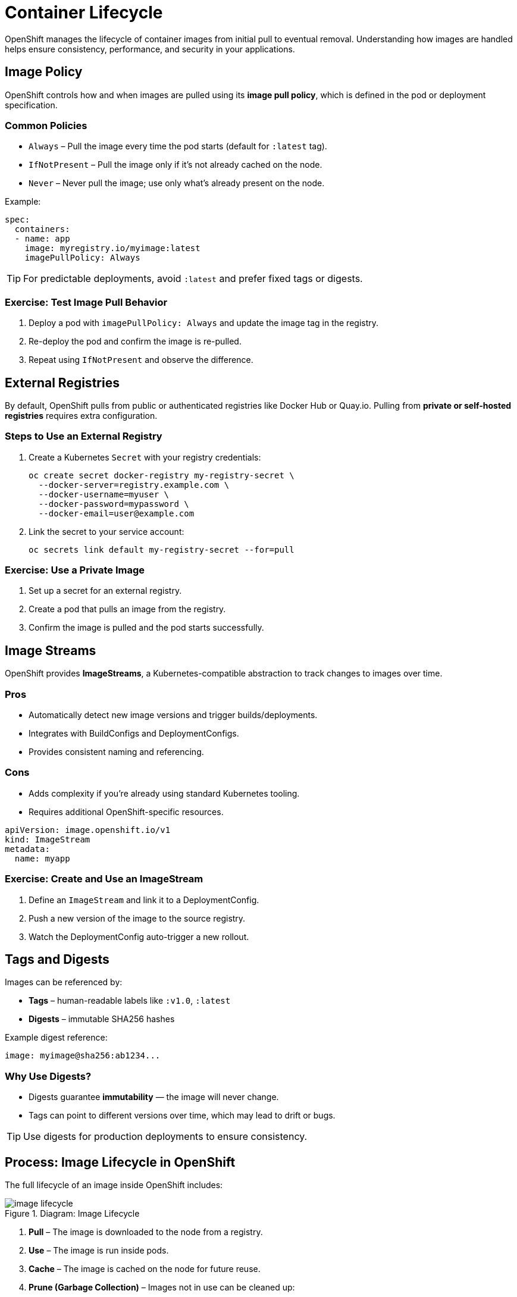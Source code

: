 = Container Lifecycle

OpenShift manages the lifecycle of container images from initial pull to eventual removal. Understanding how images are handled helps ensure consistency, performance, and security in your applications.

== Image Policy

OpenShift controls how and when images are pulled using its **image pull policy**, which is defined in the pod or deployment specification.

=== Common Policies

* `Always` – Pull the image every time the pod starts (default for `:latest` tag).
* `IfNotPresent` – Pull the image only if it's not already cached on the node.
* `Never` – Never pull the image; use only what's already present on the node.

Example:

[source,yaml]
----
spec:
  containers:
  - name: app
    image: myregistry.io/myimage:latest
    imagePullPolicy: Always
----

TIP: For predictable deployments, avoid `:latest` and prefer fixed tags or digests.

=== Exercise: Test Image Pull Behavior

. Deploy a pod with `imagePullPolicy: Always` and update the image tag in the registry.
. Re-deploy the pod and confirm the image is re-pulled.
. Repeat using `IfNotPresent` and observe the difference.

[#external-registries]
== External Registries

By default, OpenShift pulls from public or authenticated registries like Docker Hub or Quay.io. Pulling from **private or self-hosted registries** requires extra configuration.

=== Steps to Use an External Registry

1. Create a Kubernetes `Secret` with your registry credentials:
+
[source,sh]
----
oc create secret docker-registry my-registry-secret \
  --docker-server=registry.example.com \
  --docker-username=myuser \
  --docker-password=mypassword \
  --docker-email=user@example.com
----
2. Link the secret to your service account:
+
[source,sh]
----
oc secrets link default my-registry-secret --for=pull
----

=== Exercise: Use a Private Image

. Set up a secret for an external registry.
. Create a pod that pulls an image from the registry.
. Confirm the image is pulled and the pod starts successfully.

== Image Streams

OpenShift provides **ImageStreams**, a Kubernetes-compatible abstraction to track changes to images over time.

=== Pros

* Automatically detect new image versions and trigger builds/deployments.
* Integrates with BuildConfigs and DeploymentConfigs.
* Provides consistent naming and referencing.

=== Cons

* Adds complexity if you're already using standard Kubernetes tooling.
* Requires additional OpenShift-specific resources.

[source,yaml]
----
apiVersion: image.openshift.io/v1
kind: ImageStream
metadata:
  name: myapp
----

=== Exercise: Create and Use an ImageStream

. Define an `ImageStream` and link it to a DeploymentConfig.
. Push a new version of the image to the source registry.
. Watch the DeploymentConfig auto-trigger a new rollout.

== Tags and Digests

Images can be referenced by:

* **Tags** – human-readable labels like `:v1.0`, `:latest`
* **Digests** – immutable SHA256 hashes

Example digest reference:

[source,yaml]
----
image: myimage@sha256:ab1234...
----

=== Why Use Digests?

* Digests guarantee **immutability** — the image will never change.
* Tags can point to different versions over time, which may lead to drift or bugs.

TIP: Use digests for production deployments to ensure consistency.

== Process: Image Lifecycle in OpenShift

The full lifecycle of an image inside OpenShift includes:

.Diagram: Image Lifecycle
image::image-lifecycle.png[]

1. **Pull** – The image is downloaded to the node from a registry.
2. **Use** – The image is run inside pods.
3. **Cache** – The image is cached on the node for future reuse.
4. **Prune (Garbage Collection)** – Images not in use can be cleaned up:
+
[source,sh]
----
oc adm prune images
----

You can configure image pruning based on age, usage, or tag history limits.

=== Exercise: View and Prune Images

. Run:
+
[source,sh]
----
oc adm top images
----
to view storage usage.
. Simulate a prune operation:
+
[source,sh]
----
oc adm prune images --confirm
----

NOTE: Pruning should only be done by cluster admins with caution.

